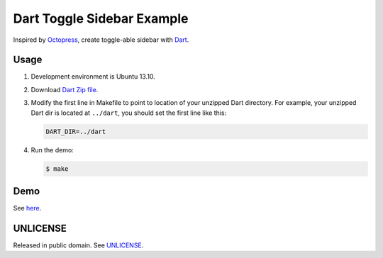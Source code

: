 ===========================
Dart Toggle Sidebar Example
===========================

Inspired by `Octopress <http://octopress.org/>`_, create toggle-able
sidebar with `Dart <https://www.dartlang.org/>`_.

Usage
=====

1. Development environment is Ubuntu 13.10.

2. Download `Dart Zip file <https://www.dartlang.org/>`_.

3. Modify the first line in Makefile to point to location
   of your unzipped Dart directory. For example, your unzipped
   Dart dir is located at ``../dart``, you should set the first
   line like this:

   .. code-block:: Makefile

     DART_DIR=../dart

4. Run the demo:

   .. code-block:: bash

     $ make

Demo
====

See `here <http://siongui.github.io/dart-toggle-sidebar-example/>`_.


UNLICENSE
=========

Released in public domain. See `UNLICENSE <http://unlicense.org/>`_.

